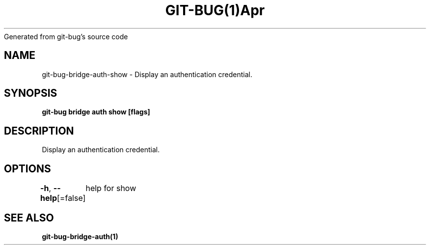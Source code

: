 .nh
.TH GIT\-BUG(1)Apr 2019
Generated from git\-bug's source code

.SH NAME
.PP
git\-bug\-bridge\-auth\-show \- Display an authentication credential.


.SH SYNOPSIS
.PP
\fBgit\-bug bridge auth show [flags]\fP


.SH DESCRIPTION
.PP
Display an authentication credential.


.SH OPTIONS
.PP
\fB\-h\fP, \fB\-\-help\fP[=false]
	help for show


.SH SEE ALSO
.PP
\fBgit\-bug\-bridge\-auth(1)\fP
